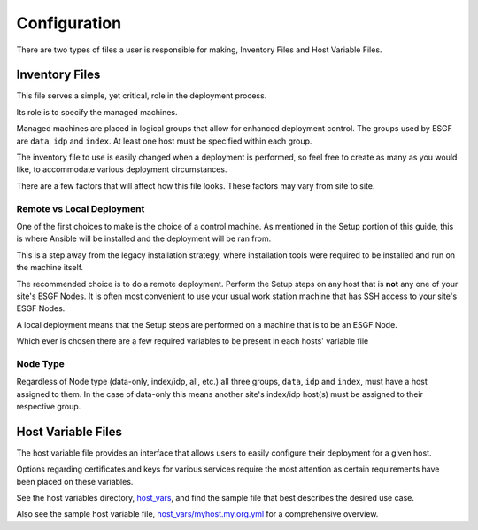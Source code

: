 Configuration
=============

There are two types of files a user is responsible for making, Inventory Files and Host Variable Files.

Inventory Files
---------------

This file serves a simple, yet critical, role in the deployment process.

Its role is to specify the managed machines.

Managed machines are placed in logical groups that allow for enhanced deployment control. 
The groups used by ESGF are ``data``, ``idp`` and ``index``.
At least one host must be specified within each group.

The inventory file to use is easily changed when a deployment is performed, so feel free to create as many as you would like, to accommodate various deployment circumstances.

There are a few factors that will affect how this file looks. These factors may vary from site to site.

Remote vs Local Deployment
**************************

One of the first choices to make is the choice of a control machine. 
As mentioned in the Setup portion of this guide, this is where Ansible will be installed and the deployment will be ran from.

This is a step away from the legacy installation strategy, where installation tools were required to be installed and run on the machine itself.

The recommended choice is to do a remote deployment.
Perform the Setup steps on any host that is **not** any one of your site's ESGF Nodes.
It is often most convenient to use your usual work station machine that has SSH access to your site's ESGF Nodes.

A local deployment means that the Setup steps are performed on a machine that is to be an ESGF Node.

Which ever is chosen there are a few required variables to be present in each hosts' variable file

Node Type
*********

Regardless of Node type (data-only, index/idp, all, etc.) all three groups, ``data``, ``idp`` and ``index``, must have a host assigned to them.
In the case of data-only this means another site's index/idp host(s) must be assigned to their respective group.


Host Variable Files
-------------------

The host variable file provides an interface that allows users to easily configure their deployment for a given host.

Options regarding certificates and keys for various services require the most attention as certain requirements have been placed on these variables.

See the host variables directory, `host_vars <https://github.com/ESGF/esgf-ansible/blob/4.0.0-beta2/host_vars>`_, and find the sample file
that best describes the desired use case.

Also see the sample host variable file, `host_vars/myhost.my.org.yml <https://github.com/ESGF/esgf-ansible/blob/4.0.0-beta2/host_vars/myhost.my.org.yml>`_ for a comprehensive overview.
